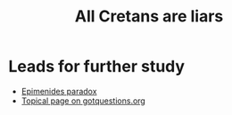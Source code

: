 #+title: All Cretans are liars

* Leads for further study
:PROPERTIES:
:CUSTOM_ID: leads-for-further-study
:END:
- [[https://en.wikipedia.org/wiki/Epimenides_paradox][Epimenides
  paradox]]
- [[https://www.gotquestions.org/all-Cretans-are-liars.html][Topical
  page on gotquestions.org]]
